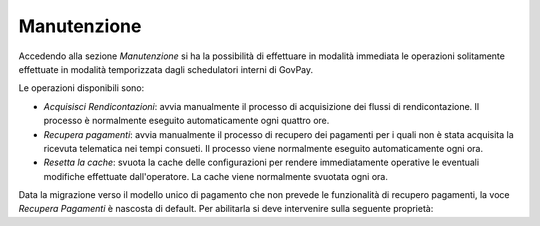 .. _utente_manutenzione:

Manutenzione
============

Accedendo alla sezione *Manutenzione* si ha la possibilità di effettuare
in modalità immediata le operazioni solitamente effettuate in
modalità temporizzata dagli schedulatori interni di GovPay.

Le operazioni disponibili sono:

-  *Acquisisci Rendicontazioni*: avvia manualmente il processo di acquisizione dei
   flussi di rendicontazione. Il processo è normalmente eseguito automaticamente ogni 
   quattro ore. 
-  *Recupera pagamenti*: avvia manualmente il processo di recupero dei
   pagamenti per i quali non è stata acquisita la ricevuta
   telematica nei tempi consueti. Il processo viene normalmente eseguito automaticamente
   ogni ora. 
-  *Resetta la cache*: svuota la cache delle configurazioni per rendere immediatamente
   operative le eventuali modifiche effettuate dall'operatore. La cache viene normalmente
   svuotata ogni ora. 

Data la migrazione verso il modello unico di pagamento che non prevede le funzionalità di recupero pagamenti, la voce *Recupera Pagamenti* è nascosta di default.
Per abilitarla si deve intervenire sulla seguente proprietà:

.. code-block:: javascript
   :linenos:

   global.GovPayConfig = {
       MANUTENZIONE: {
   	  RECUPERO_PAGAMENTI: {
   	    ENABLED: true // abilita la funzione di recupero pagamenti
   	  }
   	}
   };
